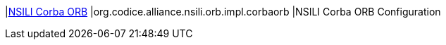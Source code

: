 :type: documentation
:status: published

|<<org.codice.alliance.nsili.orb.impl.corbaorb,NSILI Corba ORB>>
|org.codice.alliance.nsili.orb.impl.corbaorb
|NSILI Corba ORB Configuration

